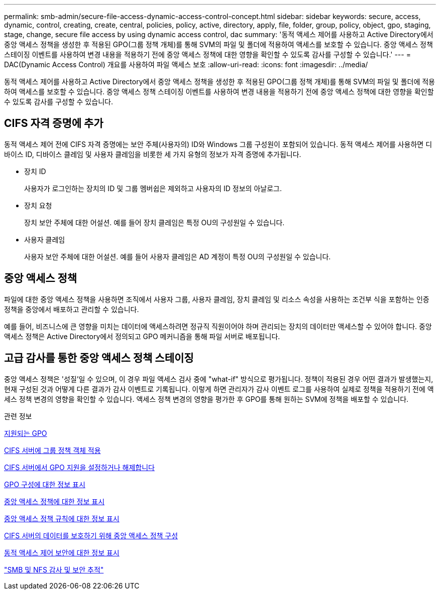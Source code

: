 ---
permalink: smb-admin/secure-file-access-dynamic-access-control-concept.html 
sidebar: sidebar 
keywords: secure, access, dynamic, control, creating, create, central, policies, policy, active, directory, apply, file, folder, group, policy, object, gpo, staging, stage, change, secure file access by using dynamic access control, dac 
summary: '동적 액세스 제어를 사용하고 Active Directory에서 중앙 액세스 정책을 생성한 후 적용된 GPO(그룹 정책 개체)를 통해 SVM의 파일 및 폴더에 적용하여 액세스를 보호할 수 있습니다. 중앙 액세스 정책 스테이징 이벤트를 사용하여 변경 내용을 적용하기 전에 중앙 액세스 정책에 대한 영향을 확인할 수 있도록 감사를 구성할 수 있습니다.' 
---
= DAC(Dynamic Access Control) 개요를 사용하여 파일 액세스 보호
:allow-uri-read: 
:icons: font
:imagesdir: ../media/


[role="lead"]
동적 액세스 제어를 사용하고 Active Directory에서 중앙 액세스 정책을 생성한 후 적용된 GPO(그룹 정책 개체)를 통해 SVM의 파일 및 폴더에 적용하여 액세스를 보호할 수 있습니다. 중앙 액세스 정책 스테이징 이벤트를 사용하여 변경 내용을 적용하기 전에 중앙 액세스 정책에 대한 영향을 확인할 수 있도록 감사를 구성할 수 있습니다.



== CIFS 자격 증명에 추가

동적 액세스 제어 전에 CIFS 자격 증명에는 보안 주체(사용자의) ID와 Windows 그룹 구성원이 포함되어 있습니다. 동적 액세스 제어를 사용하면 디바이스 ID, 디바이스 클레임 및 사용자 클레임을 비롯한 세 가지 유형의 정보가 자격 증명에 추가됩니다.

* 장치 ID
+
사용자가 로그인하는 장치의 ID 및 그룹 멤버쉽은 제외하고 사용자의 ID 정보의 아날로그.

* 장치 요청
+
장치 보안 주체에 대한 어설션. 예를 들어 장치 클레임은 특정 OU의 구성원일 수 있습니다.

* 사용자 클레임
+
사용자 보안 주체에 대한 어설션. 예를 들어 사용자 클레임은 AD 계정이 특정 OU의 구성원일 수 있습니다.





== 중앙 액세스 정책

파일에 대한 중앙 액세스 정책을 사용하면 조직에서 사용자 그룹, 사용자 클레임, 장치 클레임 및 리소스 속성을 사용하는 조건부 식을 포함하는 인증 정책을 중앙에서 배포하고 관리할 수 있습니다.

예를 들어, 비즈니스에 큰 영향을 미치는 데이터에 액세스하려면 정규직 직원이어야 하며 관리되는 장치의 데이터만 액세스할 수 있어야 합니다. 중앙 액세스 정책은 Active Directory에서 정의되고 GPO 메커니즘을 통해 파일 서버로 배포됩니다.



== 고급 감사를 통한 중앙 액세스 정책 스테이징

중앙 액세스 정책은 '성질'일 수 있으며, 이 경우 파일 액세스 검사 중에 "what-if" 방식으로 평가됩니다. 정책이 적용된 경우 어떤 결과가 발생했는지, 현재 구성된 것과 어떻게 다른 결과가 감사 이벤트로 기록됩니다. 이렇게 하면 관리자가 감사 이벤트 로그를 사용하여 실제로 정책을 적용하기 전에 액세스 정책 변경의 영향을 확인할 수 있습니다. 액세스 정책 변경의 영향을 평가한 후 GPO를 통해 원하는 SVM에 정책을 배포할 수 있습니다.

.관련 정보
xref:supported-gpos-concept.adoc[지원되는 GPO]

xref:applying-group-policy-objects-concept.adoc[CIFS 서버에 그룹 정책 객체 적용]

xref:enable-disable-gpo-support-task.adoc[CIFS 서버에서 GPO 지원을 설정하거나 해제합니다]

xref:display-gpo-config-task.adoc[GPO 구성에 대한 정보 표시]

xref:display-central-access-policies-task.adoc[중앙 액세스 정책에 대한 정보 표시]

xref:display-central-access-policy-rules-task.adoc[중앙 액세스 정책 규칙에 대한 정보 표시]

xref:configure-central-access-policies-secure-data-task.adoc[CIFS 서버의 데이터를 보호하기 위해 중앙 액세스 정책 구성]

xref:display-dynamic-access-control-security-task.adoc[동적 액세스 제어 보안에 대한 정보 표시]

link:../nas-audit/index.html["SMB 및 NFS 감사 및 보안 추적"]
